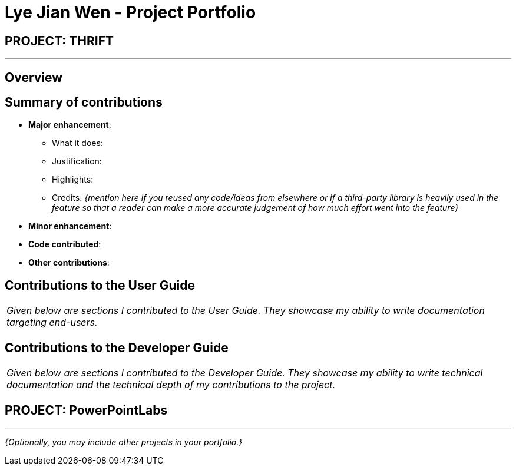 = Lye Jian Wen - Project Portfolio
:site-section: AboutUs
:imagesDir: ../images
:stylesDir: ../stylesheets

== PROJECT: THRIFT

---

== Overview


== Summary of contributions

* *Major enhancement*:
** What it does:
** Justification:
** Highlights:
** Credits: _{mention here if you reused any code/ideas from elsewhere or if a third-party library is heavily used in the feature so that a reader can make a more accurate judgement of how much effort went into the feature}_

* *Minor enhancement*:

* *Code contributed*:

* *Other contributions*:

== Contributions to the User Guide


|===
|_Given below are sections I contributed to the User Guide. They showcase my ability to write documentation targeting end-users._
|===

//include::../UserGuide.adoc[tag=update]

//include::../UserGuide.adoc[tag=clone]

== Contributions to the Developer Guide

|===
|_Given below are sections I contributed to the Developer Guide. They showcase my ability to write technical documentation and the technical depth of my contributions to the project._
|===

//include::../DeveloperGuide.adoc[tag=]

//include::../DeveloperGuide.adoc[tag=]


== PROJECT: PowerPointLabs

---

_{Optionally, you may include other projects in your portfolio.}_
